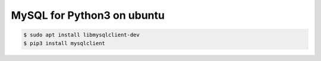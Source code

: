 MySQL for Python3 on ubuntu
===========================

.. code-block:: console

    $ sudo apt install libmysqlclient-dev
    $ pip3 install mysqlclient

